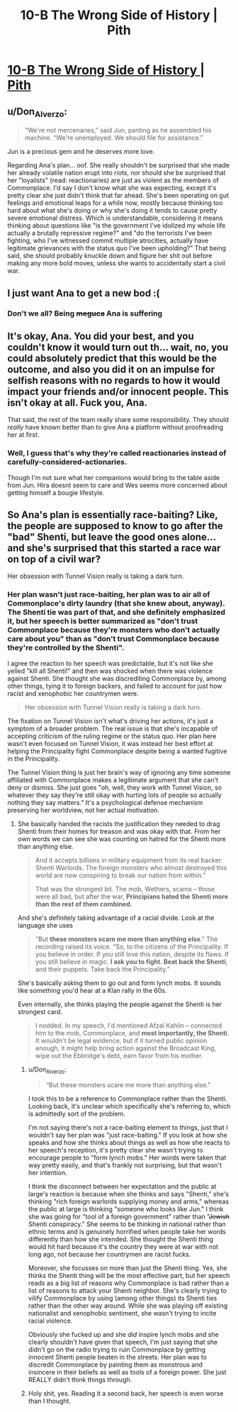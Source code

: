 #+TITLE: 10-B The Wrong Side of History | Pith

* [[https://pithserial.com/2020/10/12/10-b-the-wrong-side-of-history/][10-B The Wrong Side of History | Pith]]
:PROPERTIES:
:Author: Sgt_who
:Score: 29
:DateUnix: 1602553267.0
:DateShort: 2020-Oct-13
:END:

** u/Don_Alverzo:
#+begin_quote
  “We're not mercenaries,” said Jun, panting as he assembled his machine. “We're unemployed. We should file for assistance.”
#+end_quote

Jun is a precious gem and he deserves more love.

Regarding Ana's plan... oof. She really shouldn't be surprised that she made her already volatile nation erupt into riots, nor should she be surprised that her "loyalists" (read: reactionaries) are just as violent as the members of Commonplace. I'd say I don't know what she was expecting, except it's pretty clear she just didn't think that far ahead. She's been operating on gut feelings and emotional leaps for a while now, mostly because thinking too hard about what she's doing or why she's doing it tends to cause pretty severe emotional distress. Which is understandable, considering it means thinking about questions like "is the government I've idolized my whole life actually a brutally repressive regime?" and "do the terrorists I've been fighting, who I've witnessed commit multiple atrocities, actually have legitimate grievances with the status quo I've been upholding?" That being said, she should probably knuckle down and figure her shit out before making any more bold moves, unless she wants to accidentally start a civil war.
:PROPERTIES:
:Author: Don_Alverzo
:Score: 10
:DateUnix: 1602564655.0
:DateShort: 2020-Oct-13
:END:


** I just want Ana to get a new bod :(
:PROPERTIES:
:Author: RiD_JuaN
:Score: 4
:DateUnix: 1602650301.0
:DateShort: 2020-Oct-14
:END:

*** Don't we all? Being +meguca+ Ana is suffering
:PROPERTIES:
:Author: Sgt_who
:Score: 3
:DateUnix: 1602655666.0
:DateShort: 2020-Oct-14
:END:


** It's okay, Ana. You did your best, and you couldn't know it would turn out th... wait, no, you could absolutely predict that this would be the outcome, and also you did it on an impulse for selfish reasons with no regards to how it would impact your friends and/or innocent people. This isn't okay at all. Fuck you, Ana.

That said, the rest of the team really share some responsibility. They should /really/ have known better than to give Ana a platform without proofreading her at first.
:PROPERTIES:
:Author: CouteauBleu
:Score: 4
:DateUnix: 1602797337.0
:DateShort: 2020-Oct-16
:END:

*** Well, I guess that's why they're called reactionaries instead of carefully-considered-actionaries.

Though I'm not sure what her companions would bring to the table aside from Jun. Hira doesnt seem to care and Wes seems more concerned about getting himself a bougie lifestyle.
:PROPERTIES:
:Author: muns4colleg
:Score: 1
:DateUnix: 1602884556.0
:DateShort: 2020-Oct-17
:END:


** So Ana's plan is essentially race-baiting? Like, the people are supposed to know to go after the "bad" Shenti, but leave the good ones alone... and she's surprised that this started a race war on top of a civil war?

Her obsession with Tunnel Vision really is taking a dark turn.
:PROPERTIES:
:Author: Do_Not_Go_In_There
:Score: 6
:DateUnix: 1602553878.0
:DateShort: 2020-Oct-13
:END:

*** Her plan wasn't just race-baiting, her plan was to air all of Commonplace's dirty laundry (that she knew about, anyway). The Shenti tie was part of that, and she definitely emphasized it, but her speech is better summarized as "don't trust Commonplace because they're monsters who don't actually care about you" than as "don't trust Commonplace because they're controlled by the Shenti".

I agree the reaction to her speech was predictable, but it's not like she yelled "kill all Shenti!" and then was shocked when there was violence against Shenti. She thought she was discrediting Commonplace by, among other things, tying it to foreign backers, and failed to account for just how racist and xenophobic her countrymen were.

#+begin_quote
  Her obsession with Tunnel Vision really is taking a dark turn.
#+end_quote

The fixation on Tunnel Vision isn't what's driving her actions, it's just a symptom of a broader problem. The real issue is that she's incapable of accepting criticism of the ruling regime or the status quo. Her plan here wasn't even focused on Tunnel Vision, it was instead her best effort at helping the Principality fight Commonplace despite being a wanted fugitive in the Principality.

The Tunnel Vision thing is just her brain's way of ignoring any time someone affiliated with Commonplace makes a legitimate argument that she can't deny or dismiss. She just goes "oh, well, they work with Tunnel Vision, so whatever they say they're still okay with hurting lots of people so actually nothing they say matters." It's a psychological defense mechanism preserving her worldview, not her actual motivation.
:PROPERTIES:
:Author: Don_Alverzo
:Score: 9
:DateUnix: 1602566691.0
:DateShort: 2020-Oct-13
:END:

**** She basically handed the racists the justification they needed to drag Shenti from their homes for treason and was okay with that. From her own words we can see she was counting on hatred for the Shenti more than anything else.

#+begin_quote
  And it accepts billions in military equipment from its real backer: Shenti Warlords. The foreign monsters who almost destroyed this world are now conspiring to break our nation from within.”

  That was the strongest bit. The mob, Wethers, scams -- those were all bad, but after the war, *Principians hated the Shenti more than the rest of them combined.*
#+end_quote

And she's definitely taking advantage of a racial divide. Look at the language she uses

#+begin_quote
  “But *these monsters scare me more than anything else*.” The recording raised its voice. “So, to the citizens of the Principality. If you believe in order. If you still love this nation, despite its flaws. If you still believe in magic. *I ask you to fight. Beat back the Shenti*, and their puppets. Take back the Principality.”
#+end_quote

She's basically asking them to go out and form lynch mobs. It sounds like something you'd hear at a Klan rally in the 60s.

Even internally, she thinks playing the people against the Shenti is her strongest card.

#+begin_quote
  I nodded. In my speech, I'd mentioned Afzal Kahlin -- connected him to the mob, Commonplace, and *most importantly, the Shenti*. It wouldn't be legal evidence, but if it turned public opinion enough, it might help bring action against the Broadcast King, wipe out the Ebbridge's debt, earn favor from his mother.
#+end_quote
:PROPERTIES:
:Author: Do_Not_Go_In_There
:Score: 3
:DateUnix: 1602567442.0
:DateShort: 2020-Oct-13
:END:

***** u/Don_Alverzo:
#+begin_quote
  “But these monsters scare me more than anything else.”
#+end_quote

I took this to be a reference to Commonplace rather than the Shenti. Looking back, it's unclear which specifically she's referring to, which is admittedly sort of the problem.

I'm not saying there's not a race-baiting element to things, just that I wouldn't say her plan was "just race-baiting." If you look at how she speaks and how she thinks about things as well as how she reacts to her speech's reception, it's pretty clear she wasn't trying to encourage people to "form lynch mobs." Her words were taken that way pretty easily, and that's frankly not surprising, but that wasn't her intention.

I think the disconnect between her expectation and the public at large's reaction is because when she thinks and says "Shenti," she's thinking "rich foreign warlords supplying money and arms," whereas the public at large is thinking "someone who looks like Jun." I think she was going for "tool of a foreign government" rather than "+Jewish+ Shenti conspiracy." She seems to be thinking in national rather than ethnic terms and is genuinely horrified when people take her words differently than how she intended. She thought the Shenti thing would hit hard because it's the country they were at war with not long ago, not because her countrymen are racist fucks.

Moreover, she focusses on more than just the Shenti thing. Yes, she thinks the Shenti thing will be the most effective part, but her speech reads as a big list of reasons why Commonplace is bad rather than a list of reasons to attack your Shenti neighbor. She's clearly trying to vilify Commonplace by using (among other things) its Shenti ties rather than the other way around. While she was playing off existing nationalist and xenophobic sentiment, she wasn't trying to incite racial violence.

Obviously she fucked up and she /did/ inspire lynch mobs and she clearly shouldn't have given that speech, I'm just saying that she didn't go on the radio trying to ruin Commonplace by getting innocent Shenti people beaten in the streets. Her plan was to discredit Commonplace by painting them as monstrous and insincere in their beliefs as well as tools of a foreign power. She just REALLY didn't think things through.
:PROPERTIES:
:Author: Don_Alverzo
:Score: 5
:DateUnix: 1602570294.0
:DateShort: 2020-Oct-13
:END:


***** Holy shit, yes. Reading it a second back, her speech is even worse than I thought.
:PROPERTIES:
:Author: CouteauBleu
:Score: 4
:DateUnix: 1602579514.0
:DateShort: 2020-Oct-13
:END:
